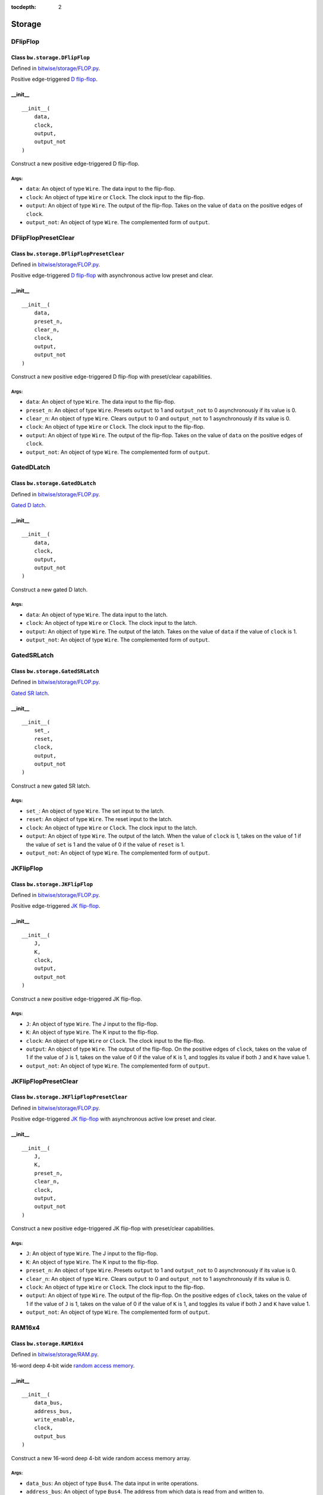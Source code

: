 :tocdepth: 2

=======
Storage
=======


.. _DFlipFlop:

DFlipFlop
=========

Class ``bw.storage.DFlipFlop``
------------------------------

.. image:: images/schematics/storage/DFlipFlop.svg
    :width: 360px

Defined in `bitwise/storage/FLOP.py <https://github.com/jamesjiang52/Bitwise/blob/master/bitwise/storage/FLOP.py>`_.

Positive edge-triggered `D flip-flop <https://en.wikipedia.org/wiki/Flip-flop_(electronics)#D_flip-flop>`_.

__init__
--------

::

    __init__(
        data,
        clock,
        output,
        output_not
    )

Construct a new positive edge-triggered D flip-flop.

Args:
~~~~~
* ``data``: An object of type ``Wire``. The data input to the flip-flop.
* ``clock``: An object of type ``Wire`` or ``Clock``. The clock input to the flip-flop.
* ``output``: An object of type ``Wire``. The output of the flip-flop. Takes on the value of ``data`` on the positive edges of ``clock``.
* ``output_not``: An object of type ``Wire``. The complemented form of ``output``.


.. _DFlipFlopPresetClear:

DFlipFlopPresetClear
====================

Class ``bw.storage.DFlipFlopPresetClear``
-----------------------------------------

.. image:: images/schematics/storage/DFlipFlopPresetClear.svg
    :width: 360px

Defined in `bitwise/storage/FLOP.py <https://github.com/jamesjiang52/Bitwise/blob/master/bitwise/storage/FLOP.py>`_.

Positive edge-triggered `D flip-flop <https://en.wikipedia.org/wiki/Flip-flop_(electronics)#D_flip-flop>`_ with asynchronous active low preset and clear.

__init__
--------

::

    __init__(
        data,
        preset_n,
        clear_n,
        clock,
        output,
        output_not
    )

Construct a new positive edge-triggered D flip-flop with preset/clear capabilities.

Args:
~~~~~
* ``data``: An object of type ``Wire``. The data input to the flip-flop.
* ``preset_n``: An object of type ``Wire``. Presets ``output`` to 1 and ``output_not`` to 0 asynchronously if its value is 0.
* ``clear_n``: An object of type ``Wire``. Clears ``output`` to 0 and ``output_not`` to 1 asynchronously if its value is 0.
* ``clock``: An object of type ``Wire`` or ``Clock``. The clock input to the flip-flop.
* ``output``: An object of type ``Wire``. The output of the flip-flop. Takes on the value of ``data`` on the positive edges of ``clock``.
* ``output_not``: An object of type ``Wire``. The complemented form of ``output``.


.. _GatedDLatch:

GatedDLatch
===========

Class ``bw.storage.GatedDLatch``
--------------------------------

.. image:: images/schematics/storage/GatedDLatch.svg
    :width: 360px

Defined in `bitwise/storage/FLOP.py <https://github.com/jamesjiang52/Bitwise/blob/master/bitwise/storage/FLOP.py>`_.

`Gated D latch <https://en.wikipedia.org/wiki/Flip-flop_(electronics)#Gated_D_latch>`_.

__init__
--------

::

    __init__(
        data,
        clock,
        output,
        output_not
    )

Construct a new gated D latch.

Args:
~~~~~
* ``data``: An object of type ``Wire``. The data input to the latch.
* ``clock``: An object of type ``Wire`` or ``Clock``. The clock input to the latch.
* ``output``: An object of type ``Wire``. The output of the latch. Takes on the value of ``data`` if the value of ``clock`` is 1.
* ``output_not``: An object of type ``Wire``. The complemented form of ``output``.


.. _GatedSRLatch:

GatedSRLatch
============

Class ``bw.storage.GatedSRLatch``
---------------------------------

.. image:: images/schematics/storage/GatedSRLatch.svg
    :width: 360px

Defined in `bitwise/storage/FLOP.py <https://github.com/jamesjiang52/Bitwise/blob/master/bitwise/storage/FLOP.py>`_.

`Gated SR latch <https://en.wikipedia.org/wiki/Flip-flop_(electronics)#Gated_SR_latch>`_.

__init__
--------

::

    __init__(
        set_,
        reset,
        clock,
        output,
        output_not
    )

Construct a new gated SR latch.

Args:
~~~~~
* ``set_``: An object of type ``Wire``. The set input to the latch.
* ``reset``: An object of type ``Wire``. The reset input to the latch.
* ``clock``: An object of type ``Wire`` or ``Clock``. The clock input to the latch.
* ``output``: An object of type ``Wire``. The output of the latch. When the value of ``clock`` is 1, takes on the value of 1 if the value of ``set`` is 1 and the value of 0 if the value of ``reset`` is 1.
* ``output_not``: An object of type ``Wire``. The complemented form of ``output``.


.. _JKFlipFlop:

JKFlipFlop
==========

Class ``bw.storage.JKFlipFlop``
-------------------------------

.. image:: images/schematics/storage/JKFlipFlop.svg
    :width: 360px

Defined in `bitwise/storage/FLOP.py <https://github.com/jamesjiang52/Bitwise/blob/master/bitwise/storage/FLOP.py>`_.

Positive edge-triggered `JK flip-flop <https://en.wikipedia.org/wiki/Flip-flop_(electronics)#JK_flip-flop>`_.

__init__
--------

::

    __init__(
        J,
        K,
        clock,
        output,
        output_not
    )

Construct a new positive edge-triggered JK flip-flop.

Args:
~~~~~
* ``J``: An object of type ``Wire``. The J input to the flip-flop.
* ``K``: An object of type ``Wire``. The K input to the flip-flop.
* ``clock``: An object of type ``Wire`` or ``Clock``. The clock input to the flip-flop.
* ``output``: An object of type ``Wire``. The output of the flip-flop. On the positive edges of ``clock``, takes on the value of 1 if the value of ``J`` is 1, takes on the value of 0 if the value of ``K`` is 1, and toggles its value if both ``J`` and ``K`` have value 1.
* ``output_not``: An object of type ``Wire``. The complemented form of ``output``.


.. _JKFlipFlopPresetClear:

JKFlipFlopPresetClear
=====================

Class ``bw.storage.JKFlipFlopPresetClear``
------------------------------------------

.. image:: images/schematics/storage/JKFlipFlopPresetClear.svg
    :width: 360px

Defined in `bitwise/storage/FLOP.py <https://github.com/jamesjiang52/Bitwise/blob/master/bitwise/storage/FLOP.py>`_.

Positive edge-triggered `JK flip-flop <https://en.wikipedia.org/wiki/Flip-flop_(electronics)#JK_flip-flop>`_ with asynchronous active low preset and clear.

__init__
--------

::

    __init__(
        J,
        K,
        preset_n,
        clear_n,
        clock,
        output,
        output_not
    )

Construct a new positive edge-triggered JK flip-flop with preset/clear capabilities.

Args:
~~~~~
* ``J``: An object of type ``Wire``. The J input to the flip-flop.
* ``K``: An object of type ``Wire``. The K input to the flip-flop.
* ``preset_n``: An object of type ``Wire``. Presets ``output`` to 1 and ``output_not`` to 0 asynchronously if its value is 0.
* ``clear_n``: An object of type ``Wire``. Clears ``output`` to 0 and ``output_not`` to 1 asynchronously if its value is 0.
* ``clock``: An object of type ``Wire`` or ``Clock``. The clock input to the flip-flop.
* ``output``: An object of type ``Wire``. The output of the flip-flop. On the positive edges of ``clock``, takes on the value of 1 if the value of ``J`` is 1, takes on the value of 0 if the value of ``K`` is 1, and toggles its value if both ``J`` and ``K`` have value 1.
* ``output_not``: An object of type ``Wire``. The complemented form of ``output``.


.. _RAM16x4:

RAM16x4
=======

Class ``bw.storage.RAM16x4``
----------------------------

.. image:: images/schematics/storage/RAM16x4.svg
    :width: 800px

Defined in `bitwise/storage/RAM.py <https://github.com/jamesjiang52/Bitwise/blob/master/bitwise/storage/RAM.py>`_.

16-word deep 4-bit wide `random access memory <https://en.wikipedia.org/wiki/Random-access_memory>`_.

__init__
--------

::

    __init__(
        data_bus, 
        address_bus, 
        write_enable, 
        clock, 
        output_bus
    )

Construct a new 16-word deep 4-bit wide random access memory array.

Args:
~~~~~
* ``data_bus``: An object of type ``Bus4``. The data input in write operations.
* ``address_bus``: An object of type ``Bus4``. The address from which data is read from and written to.
* ``write_enable``: An object of type ``Wire``. The write enable input. A value of 1 indicates a write operation, while a value of 0 indicates a read-only operation (the value on data_bus is ignored).
* ``clock``: An object of type ``Wire`` or ``Clock``. The clock input.
* ``output_bus``: An object of type ``Bus4``. The currently stored data in the at the address indicated by ``address_bus``.

Raises:
~~~~~~~
* ``TypeError``: If either ``data_bus``, ``address_bus``, or ``output_bus`` is not a bus of width 4.


.. _RAM256x4:

RAM256x4
========

Class ``bw.storage.RAM256x4``
-----------------------------

.. image:: images/schematics/storage/RAM256x4.svg
    :width: 800px

Defined in `bitwise/storage/RAM.py <https://github.com/jamesjiang52/Bitwise/blob/master/bitwise/storage/RAM.py>`_.

256-word deep 4-bit wide `random access memory <https://en.wikipedia.org/wiki/Random-access_memory>`_.

__init__
--------

::

    __init__(
        data_bus, 
        address_bus, 
        write_enable, 
        clock, 
        output_bus
    )

Construct a new 256-word deep 4-bit wide random access memory array.

Args:
~~~~~
* ``data_bus``: An object of type ``Bus4``. The data input in write operations.
* ``address_bus``: An object of type ``Bus8``. The address from which data is read from and written to.
* ``write_enable``: An object of type ``Wire``. The write enable input. A value of 1 indicates a write operation, while a value of 0 indicates a read-only operation (the value on data_bus is ignored).
* ``clock``: An object of type ``Wire`` or ``Clock``. The clock input.
* ``output_bus``: An object of type ``Bus4``. The currently stored data in the at the address indicated by ``address_bus``.

Raises:
~~~~~~~
* ``TypeError``: If either ``data_bus`` or ``output_bus`` is not a bus of width 4, or if ``address_bus`` is not a bus of width 8.


.. _RAM65536x4:

RAM65536x4
==========

Class ``bw.storage.RAM65536x4``
-------------------------------

.. image:: images/schematics/storage/RAM65536x4.svg
    :width: 800px

Defined in `bitwise/storage/RAM.py <https://github.com/jamesjiang52/Bitwise/blob/master/bitwise/storage/RAM.py>`_.

65536-word deep 4-bit wide `random access memory <https://en.wikipedia.org/wiki/Random-access_memory>`_.

__init__
--------

::

    __init__(
        data_bus, 
        address_bus, 
        write_enable, 
        clock, 
        output_bus
    )

Construct a new 65536-word deep 4-bit wide random access memory array.

Args:
~~~~~
* ``data_bus``: An object of type ``Bus4``. The data input in write operations.
* ``address_bus``: An object of type ``Bus16``. The address from which data is read from and written to.
* ``write_enable``: An object of type ``Wire``. The write enable input. A value of 1 indicates a write operation, while a value of 0 indicates a read-only operation (the value on data_bus is ignored).
* ``clock``: An object of type ``Wire`` or ``Clock``. The clock input.
* ``output_bus``: An object of type ``Bus4``. The currently stored data in the at the address indicated by ``address_bus``.

Raises:
~~~~~~~
* ``TypeError``: If either ``data_bus`` or ``output_bus`` is not a bus of width 4, or if ``address_bus`` is not a bus of width 16.


.. _RAM16x8:

RAM16x8
=======

Class ``bw.storage.RAM16x8``
----------------------------

.. image:: images/schematics/storage/RAM16x8.svg
    :width: 800px

Defined in `bitwise/storage/RAM.py <https://github.com/jamesjiang52/Bitwise/blob/master/bitwise/storage/RAM.py>`_.

16-word deep 8-bit wide `random access memory <https://en.wikipedia.org/wiki/Random-access_memory>`_.

__init__
--------

::

    __init__(
        data_bus, 
        address_bus, 
        write_enable, 
        clock, 
        output_bus
    )

Construct a new 16-word deep 8-bit wide random access memory array.

Args:
~~~~~
* ``data_bus``: An object of type ``Bus8``. The data input in write operations.
* ``address_bus``: An object of type ``Bus4``. The address from which data is read from and written to.
* ``write_enable``: An object of type ``Wire``. The write enable input. A value of 1 indicates a write operation, while a value of 0 indicates a read-only operation (the value on data_bus is ignored).
* ``clock``: An object of type ``Wire`` or ``Clock``. The clock input.
* ``output_bus``: An object of type ``Bus8``. The currently stored data in the at the address indicated by ``address_bus``.

Raises:
~~~~~~~
* ``TypeError``: If either ``data_bus`` or ``output_bus`` is not a bus of width 8, or if ``address_bus`` is not a bus of width 4.


.. _RAM256x8:

RAM256x8
========

Class ``bw.storage.RAM256x8``
-----------------------------

.. image:: images/schematics/storage/RAM256x8.svg
    :width: 800px

Defined in `bitwise/storage/RAM.py <https://github.com/jamesjiang52/Bitwise/blob/master/bitwise/storage/RAM.py>`_.

256-word deep 8-bit wide `random access memory <https://en.wikipedia.org/wiki/Random-access_memory>`_.

__init__
--------

::

    __init__(
        data_bus, 
        address_bus, 
        write_enable, 
        clock, 
        output_bus
    )

Construct a new 256-word deep 8-bit wide random access memory array.

Args:
~~~~~
* ``data_bus``: An object of type ``Bus8``. The data input in write operations.
* ``address_bus``: An object of type ``Bus8``. The address from which data is read from and written to.
* ``write_enable``: An object of type ``Wire``. The write enable input. A value of 1 indicates a write operation, while a value of 0 indicates a read-only operation (the value on data_bus is ignored).
* ``clock``: An object of type ``Wire`` or ``Clock``. The clock input.
* ``output_bus``: An object of type ``Bus8``. The currently stored data in the at the address indicated by ``address_bus``.

Raises:
~~~~~~~
* ``TypeError``: If either ``data_bus``, ``address_bus``, or ``output_bus`` is not a bus of width 8.


.. _RAM65536x8:

RAM65536x8
==========

Class ``bw.storage.RAM65536x8``
-------------------------------

.. image:: images/schematics/storage/RAM65536x8.svg
    :width: 800px

Defined in `bitwise/storage/RAM.py <https://github.com/jamesjiang52/Bitwise/blob/master/bitwise/storage/RAM.py>`_.

65536-word deep 8-bit wide `random access memory <https://en.wikipedia.org/wiki/Random-access_memory>`_.

__init__
--------

::

    __init__(
        data_bus, 
        address_bus, 
        write_enable, 
        clock, 
        output_bus
    )

Construct a new 65536-word deep 8-bit wide random access memory array.

Args:
~~~~~
* ``data_bus``: An object of type ``Bus8``. The data input in write operations.
* ``address_bus``: An object of type ``Bus16``. The address from which data is read from and written to.
* ``write_enable``: An object of type ``Wire``. The write enable input. A value of 1 indicates a write operation, while a value of 0 indicates a read-only operation (the value on data_bus is ignored).
* ``clock``: An object of type ``Wire`` or ``Clock``. The clock input.
* ``output_bus``: An object of type ``Bus8``. The currently stored data in the at the address indicated by ``address_bus``.

Raises:
~~~~~~~
* ``TypeError``: If either ``data_bus`` or ``output_bus`` is not a bus of width 8, or if ``address_bus`` is not a bus of width 16.


.. _RAM16x16:

RAM16x16
========

Class ``bw.storage.RAM16x16``
-----------------------------

.. image:: images/schematics/storage/RAM16x16.svg
    :width: 800px

Defined in `bitwise/storage/RAM.py <https://github.com/jamesjiang52/Bitwise/blob/master/bitwise/storage/RAM.py>`_.

16-word deep 16-bit wide `random access memory <https://en.wikipedia.org/wiki/Random-access_memory>`_.

__init__
--------

::

    __init__(
        data_bus, 
        address_bus, 
        write_enable, 
        clock, 
        output_bus
    )

Construct a new 16-word deep 16-bit wide random access memory array.

Args:
~~~~~
* ``data_bus``: An object of type ``Bus16``. The data input in write operations.
* ``address_bus``: An object of type ``Bus4``. The address from which data is read from and written to.
* ``write_enable``: An object of type ``Wire``. The write enable input. A value of 1 indicates a write operation, while a value of 0 indicates a read-only operation (the value on data_bus is ignored).
* ``clock``: An object of type ``Wire`` or ``Clock``. The clock input.
* ``output_bus``: An object of type ``Bus16``. The currently stored data in the at the address indicated by ``address_bus``.

Raises:
~~~~~~~
* ``TypeError``: If either ``data_bus`` or ``output_bus`` is not a bus of width 16, or if ``address_bus`` is not a bus of width 4.


.. _RAM256x16:

RAM256x16
=========

Class ``bw.storage.RAM256x16``
------------------------------

.. image:: images/schematics/storage/RAM256x16.svg
    :width: 800px

Defined in `bitwise/storage/RAM.py <https://github.com/jamesjiang52/Bitwise/blob/master/bitwise/storage/RAM.py>`_.

256-word deep 16-bit wide `random access memory <https://en.wikipedia.org/wiki/Random-access_memory>`_.

__init__
--------

::

    __init__(
        data_bus, 
        address_bus, 
        write_enable, 
        clock, 
        output_bus
    )

Construct a new 256-word deep 16-bit wide random access memory array.

Args:
~~~~~
* ``data_bus``: An object of type ``Bus16``. The data input in write operations.
* ``address_bus``: An object of type ``Bus8``. The address from which data is read from and written to.
* ``write_enable``: An object of type ``Wire``. The write enable input. A value of 1 indicates a write operation, while a value of 0 indicates a read-only operation (the value on data_bus is ignored).
* ``clock``: An object of type ``Wire`` or ``Clock``. The clock input.
* ``output_bus``: An object of type ``Bus16``. The currently stored data in the at the address indicated by ``address_bus``.

Raises:
~~~~~~~
* ``TypeError``: If either ``data_bus`` or ``output_bus`` is not a bus of width 16, or if ``address_bus`` is not a bus of width 8.


.. _RAM65536x16:

RAM65536x16
===========

Class ``bw.storage.RAM65536x16``
--------------------------------

.. image:: images/schematics/storage/RAM65536x16.svg
    :width: 800px

Defined in `bitwise/storage/RAM.py <https://github.com/jamesjiang52/Bitwise/blob/master/bitwise/storage/RAM.py>`_.

65536-word deep 16-bit wide `random access memory <https://en.wikipedia.org/wiki/Random-access_memory>`_.

__init__
--------

::

    __init__(
        data_bus, 
        address_bus, 
        write_enable, 
        clock, 
        output_bus
    )

Construct a new 65536-word deep 16-bit wide random access memory array.

Args:
~~~~~
* ``data_bus``: An object of type ``Bus16``. The data input in write operations.
* ``address_bus``: An object of type ``Bus16``. The address from which data is read from and written to.
* ``write_enable``: An object of type ``Wire``. The write enable input. A value of 1 indicates a write operation, while a value of 0 indicates a read-only operation (the value on data_bus is ignored).
* ``clock``: An object of type ``Wire`` or ``Clock``. The clock input.
* ``output_bus``: An object of type ``Bus16``. The currently stored data in the at the address indicated by ``address_bus``.

Raises:
~~~~~~~
* ``TypeError``: If either ``data_bus``, ``address_bus``, or ``output_bus`` is not a bus of width 16.


.. _Register4:

Register4
=========

Class ``bw.storage.Register4``
------------------------------

.. image:: images/schematics/storage/Register4.svg
    :width: 800px

Defined in `bitwise/storage/REG.py <https://github.com/jamesjiang52/Bitwise/blob/master/bitwise/storage/REG.py>`_.

`4-bit storage register <https://en.wikipedia.org/wiki/Processor_register>`_.

__init__
--------

::

    __init__(
        data_bus,
        enable,
        clock,
        output_bus
    )

Construct a new 4-bit storage register.

Args:
~~~~~
* ``data_bus``: An object of type ``Bus4``. The data input to the register.
* ``enable``: An object of type ``Wire``. Enables the register.
* ``clock``: An object of type ``Wire`` or ``Clock``. The clock input to the register.
* ``output_bus``: An object of type ``Bus4``. The output of the register. Takes on the value of ``data_bus`` on the positive edges of ``clock`` if the value of ``enable`` is 1.

Raises:
~~~~~~~
* ``TypeError``: If either ``data_bus`` or ``output_bus`` is not a bus of width 4.


.. _Register8:

Register8
=========

Class ``bw.storage.Register8``
------------------------------

.. image:: images/schematics/storage/Register8.svg
    :width: 800px

Defined in `bitwise/storage/REG.py <https://github.com/jamesjiang52/Bitwise/blob/master/bitwise/storage/REG.py>`_.

`8-bit storage register <https://en.wikipedia.org/wiki/Processor_register>`_.

__init__
--------

::

    __init__(
        data_bus,
        enable,
        clock,
        output_bus
    )

Construct a new 8-bit storage register.

Args:
~~~~~
* ``data_bus``: An object of type ``Bus8``. The data input to the register.
* ``enable``: An object of type ``Wire``. Enables the register.
* ``clock``: An object of type ``Wire`` or ``Clock``. The clock input to the register.
* ``output_bus``: An object of type ``Bus8``. The output of the register. Takes on the value of ``data_bus`` on the positive edges of ``clock`` if the value of ``enable`` is 1.

Raises:
~~~~~~~
* ``TypeError``: If either ``data_bus`` or ``output_bus`` is not a bus of width 8.


.. _Register16:

Register16
==========

Class ``bw.storage.Register16``
-------------------------------

.. image:: images/schematics/storage/Register16.svg
    :width: 800px

Defined in `bitwise/storage/REG.py <https://github.com/jamesjiang52/Bitwise/blob/master/bitwise/storage/REG.py>`_.

`16-bit storage register <https://en.wikipedia.org/wiki/Processor_register>`_.

__init__
--------

::

    __init__(
        data_bus,
        enable,
        clock,
        output_bus
    )

Construct a new 16-bit storage register.

Args:
~~~~~
* ``data_bus``: An object of type ``Bus16``. The data input to the register.
* ``enable``: An object of type ``Wire``. Enables the register.
* ``clock``: An object of type ``Wire`` or ``Clock``. The clock input to the register.
* ``output_bus``: An object of type ``Bus16``. The output of the register. Takes on the value of ``data_bus`` on the positive edges of ``clock`` if the value of ``enable`` is 1.

Raises:
~~~~~~~
* ``TypeError``: If either ``data_bus`` or ``output_bus`` is not a bus of width 16.


.. _SRLatch:

SRLatch
=======

Class ``bw.storage.SRLatch``
----------------------------

.. image:: images/schematics/storage/SRLatch.svg
    :width: 360px

Defined in `bitwise/storage/FLOP.py <https://github.com/jamesjiang52/Bitwise/blob/master/bitwise/storage/FLOP.py>`_.

`SR latch <https://en.wikipedia.org/wiki/Flip-flop_(electronics)#Simple_set-reset_latches>`_.

__init__
--------

::

    __init__(
        set_,
        reset,
        output,
        output_not
    )

Construct a new SR latch.

Args:
~~~~~
* ``set_``: An object of type ``Wire``. The set input to the latch.
* ``reset``: An object of type ``Wire``. The reset input to the latch.
* ``output``: An object of type ``Wire``. The output of the latch. Takes on the value of 1 if the value of ``set`` is 1 and the value of 0 if the value of ``reset`` is 1.
* ``output_not``: An object of type ``Wire``. The complemented form of ``output``.


.. _TFlipFlop:

TFlipFlop
=========

Class ``bw.storage.TFlipFlop``
------------------------------

.. image:: images/schematics/storage/TFlipFlop.svg
    :width: 360px

Defined in `bitwise/storage/FLOP.py <https://github.com/jamesjiang52/Bitwise/blob/master/bitwise/storage/FLOP.py>`_.

Positive edge-triggered `T flip-flop <https://en.wikipedia.org/wiki/Flip-flop_(electronics)#T_flip-flop>`_.

__init__
--------

::

    __init__(
        toggle,
        clock,
        output,
        output_not
    )

Construct a new positive edge-triggered T flip-flop.

Args:
~~~~~
* ``toggle``: An object of type ``Wire``. The toggle input to the flip-flop.
* ``clock``: An object of type ``Wire`` or ``Clock``. The clock input to the flip-flop.
* ``output``: An object of type ``Wire``. The output of the flip-flop. Toggles its value on the positive edges of ``clock`` if the value of ``toggle`` is 1.
* ``output_not``: An object of type ``Wire``. The complemented form of ``output``.


.. _TFlipFlopPresetClear:

TFlipFlopPresetClear
====================

Class ``bw.storage.TFlipFlopPresetClear``
-----------------------------------------

.. image:: images/schematics/storage/TFlipFlopPresetClear.svg
    :width: 360px

Defined in `bitwise/storage/FLOP.py <https://github.com/jamesjiang52/Bitwise/blob/master/bitwise/storage/FLOP.py>`_.

Positive edge-triggered `T flip-flop <https://en.wikipedia.org/wiki/Flip-flop_(electronics)#T_flip-flop>`_ with asynchronous active low preset and clear.

__init__
--------

::

    __init__(
        toggle,
        preset_n,
        clear_n,
        clock,
        output,
        output_not
    )

Construct a new positive edge-triggered T flip-flop with preset/clear capabilities.

Args:
~~~~~
* ``toggle``: An object of type ``Wire``. The toggle input to the flip-flop.
* ``preset_n``: An object of type ``Wire``. Presets ``output`` to 1 and ``output_not`` to 0 asynchronously if its value is 0.
* ``clear_n``: An object of type ``Wire``. Clears ``output`` to 0 and ``output_not`` to 1 asynchronously if its value is 0.
* ``clock``: An object of type ``Wire`` or ``Clock``. The clock input to the flip-flop.
* ``output``: An object of type ``Wire``. The output of the flip-flop. Toggles its value on the positive edges of ``clock`` if the value of ``toggle`` is 1.
* ``output_not``: An object of type ``Wire``. The complemented form of ``output``.
